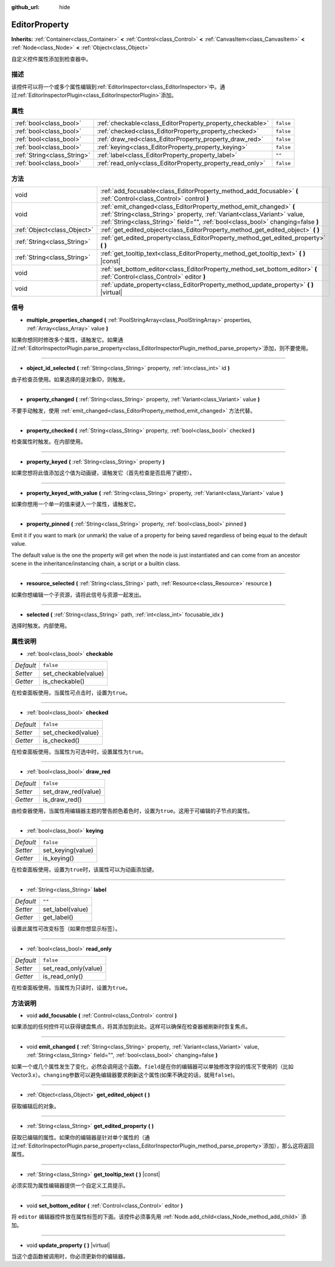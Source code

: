 :github_url: hide

.. Generated automatically by doc/tools/make_rst.py in GaaeExplorer's source tree.
.. DO NOT EDIT THIS FILE, but the EditorProperty.xml source instead.
.. The source is found in doc/classes or modules/<name>/doc_classes.

.. _class_EditorProperty:

EditorProperty
==============

**Inherits:** :ref:`Container<class_Container>` **<** :ref:`Control<class_Control>` **<** :ref:`CanvasItem<class_CanvasItem>` **<** :ref:`Node<class_Node>` **<** :ref:`Object<class_Object>`

自定义控件属性添加到检查器中。

描述
----

该控件可以将一个或多个属性编辑到\ :ref:`EditorInspector<class_EditorInspector>`\ 中。通过\ :ref:`EditorInspectorPlugin<class_EditorInspectorPlugin>`\ 添加。

属性
----

+-----------------------------+-----------------------------------------------------------+-----------+
| :ref:`bool<class_bool>`     | :ref:`checkable<class_EditorProperty_property_checkable>` | ``false`` |
+-----------------------------+-----------------------------------------------------------+-----------+
| :ref:`bool<class_bool>`     | :ref:`checked<class_EditorProperty_property_checked>`     | ``false`` |
+-----------------------------+-----------------------------------------------------------+-----------+
| :ref:`bool<class_bool>`     | :ref:`draw_red<class_EditorProperty_property_draw_red>`   | ``false`` |
+-----------------------------+-----------------------------------------------------------+-----------+
| :ref:`bool<class_bool>`     | :ref:`keying<class_EditorProperty_property_keying>`       | ``false`` |
+-----------------------------+-----------------------------------------------------------+-----------+
| :ref:`String<class_String>` | :ref:`label<class_EditorProperty_property_label>`         | ``""``    |
+-----------------------------+-----------------------------------------------------------+-----------+
| :ref:`bool<class_bool>`     | :ref:`read_only<class_EditorProperty_property_read_only>` | ``false`` |
+-----------------------------+-----------------------------------------------------------+-----------+

方法
----

+-----------------------------+-----------------------------------------------------------------------------------------------------------------------------------------------------------------------------------------------------------------------------------+
| void                        | :ref:`add_focusable<class_EditorProperty_method_add_focusable>` **(** :ref:`Control<class_Control>` control **)**                                                                                                                 |
+-----------------------------+-----------------------------------------------------------------------------------------------------------------------------------------------------------------------------------------------------------------------------------+
| void                        | :ref:`emit_changed<class_EditorProperty_method_emit_changed>` **(** :ref:`String<class_String>` property, :ref:`Variant<class_Variant>` value, :ref:`String<class_String>` field="", :ref:`bool<class_bool>` changing=false **)** |
+-----------------------------+-----------------------------------------------------------------------------------------------------------------------------------------------------------------------------------------------------------------------------------+
| :ref:`Object<class_Object>` | :ref:`get_edited_object<class_EditorProperty_method_get_edited_object>` **(** **)**                                                                                                                                               |
+-----------------------------+-----------------------------------------------------------------------------------------------------------------------------------------------------------------------------------------------------------------------------------+
| :ref:`String<class_String>` | :ref:`get_edited_property<class_EditorProperty_method_get_edited_property>` **(** **)**                                                                                                                                           |
+-----------------------------+-----------------------------------------------------------------------------------------------------------------------------------------------------------------------------------------------------------------------------------+
| :ref:`String<class_String>` | :ref:`get_tooltip_text<class_EditorProperty_method_get_tooltip_text>` **(** **)** |const|                                                                                                                                         |
+-----------------------------+-----------------------------------------------------------------------------------------------------------------------------------------------------------------------------------------------------------------------------------+
| void                        | :ref:`set_bottom_editor<class_EditorProperty_method_set_bottom_editor>` **(** :ref:`Control<class_Control>` editor **)**                                                                                                          |
+-----------------------------+-----------------------------------------------------------------------------------------------------------------------------------------------------------------------------------------------------------------------------------+
| void                        | :ref:`update_property<class_EditorProperty_method_update_property>` **(** **)** |virtual|                                                                                                                                         |
+-----------------------------+-----------------------------------------------------------------------------------------------------------------------------------------------------------------------------------------------------------------------------------+

信号
----

.. _class_EditorProperty_signal_multiple_properties_changed:

- **multiple_properties_changed** **(** :ref:`PoolStringArray<class_PoolStringArray>` properties, :ref:`Array<class_Array>` value **)**

如果你想同时修改多个属性，请触发它。如果通过\ :ref:`EditorInspectorPlugin.parse_property<class_EditorInspectorPlugin_method_parse_property>`\ 添加，则不要使用。

----

.. _class_EditorProperty_signal_object_id_selected:

- **object_id_selected** **(** :ref:`String<class_String>` property, :ref:`int<class_int>` id **)**

由子检查员使用。如果选择的是对象ID，则触发。

----

.. _class_EditorProperty_signal_property_changed:

- **property_changed** **(** :ref:`String<class_String>` property, :ref:`Variant<class_Variant>` value **)**

不要手动触发，使用 :ref:`emit_changed<class_EditorProperty_method_emit_changed>` 方法代替。

----

.. _class_EditorProperty_signal_property_checked:

- **property_checked** **(** :ref:`String<class_String>` property, :ref:`bool<class_bool>` checked **)**

检查属性时触发。在内部使用。

----

.. _class_EditorProperty_signal_property_keyed:

- **property_keyed** **(** :ref:`String<class_String>` property **)**

如果您想将此值添加这个值为动画键，请触发它（首先检查是否启用了键控）。

----

.. _class_EditorProperty_signal_property_keyed_with_value:

- **property_keyed_with_value** **(** :ref:`String<class_String>` property, :ref:`Variant<class_Variant>` value **)**

如果你想用一个单一的值来键入一个属性，请触发它。

----

.. _class_EditorProperty_signal_property_pinned:

- **property_pinned** **(** :ref:`String<class_String>` property, :ref:`bool<class_bool>` pinned **)**

Emit it if you want to mark (or unmark) the value of a property for being saved regardless of being equal to the default value.

The default value is the one the property will get when the node is just instantiated and can come from an ancestor scene in the inheritance/instancing chain, a script or a builtin class.

----

.. _class_EditorProperty_signal_resource_selected:

- **resource_selected** **(** :ref:`String<class_String>` path, :ref:`Resource<class_Resource>` resource **)**

如果你想编辑一个子资源，请将此信号与资源一起发出。

----

.. _class_EditorProperty_signal_selected:

- **selected** **(** :ref:`String<class_String>` path, :ref:`int<class_int>` focusable_idx **)**

选择时触发。内部使用。

属性说明
--------

.. _class_EditorProperty_property_checkable:

- :ref:`bool<class_bool>` **checkable**

+-----------+----------------------+
| *Default* | ``false``            |
+-----------+----------------------+
| *Setter*  | set_checkable(value) |
+-----------+----------------------+
| *Getter*  | is_checkable()       |
+-----------+----------------------+

在检查面板使用，当属性可点击时，设置为\ ``true``\ 。

----

.. _class_EditorProperty_property_checked:

- :ref:`bool<class_bool>` **checked**

+-----------+--------------------+
| *Default* | ``false``          |
+-----------+--------------------+
| *Setter*  | set_checked(value) |
+-----------+--------------------+
| *Getter*  | is_checked()       |
+-----------+--------------------+

在检查面板使用，当属性为可选中时，设置属性为\ ``true``\ 。

----

.. _class_EditorProperty_property_draw_red:

- :ref:`bool<class_bool>` **draw_red**

+-----------+---------------------+
| *Default* | ``false``           |
+-----------+---------------------+
| *Setter*  | set_draw_red(value) |
+-----------+---------------------+
| *Getter*  | is_draw_red()       |
+-----------+---------------------+

由检查器使用，当属性用编辑器主题的警告颜色着色时，设置为\ ``true``\ 。这用于可编辑的子节点的属性。

----

.. _class_EditorProperty_property_keying:

- :ref:`bool<class_bool>` **keying**

+-----------+-------------------+
| *Default* | ``false``         |
+-----------+-------------------+
| *Setter*  | set_keying(value) |
+-----------+-------------------+
| *Getter*  | is_keying()       |
+-----------+-------------------+

在检查面板使用，设置为\ ``true``\ 时，该属性可以为动画添加键。

----

.. _class_EditorProperty_property_label:

- :ref:`String<class_String>` **label**

+-----------+------------------+
| *Default* | ``""``           |
+-----------+------------------+
| *Setter*  | set_label(value) |
+-----------+------------------+
| *Getter*  | get_label()      |
+-----------+------------------+

设置此属性可改变标签（如果你想显示标签）。

----

.. _class_EditorProperty_property_read_only:

- :ref:`bool<class_bool>` **read_only**

+-----------+----------------------+
| *Default* | ``false``            |
+-----------+----------------------+
| *Setter*  | set_read_only(value) |
+-----------+----------------------+
| *Getter*  | is_read_only()       |
+-----------+----------------------+

在检查面板使用，当属性为只读时，设置为\ ``true``\ 。

方法说明
--------

.. _class_EditorProperty_method_add_focusable:

- void **add_focusable** **(** :ref:`Control<class_Control>` control **)**

如果添加的任何控件可以获得键盘焦点，将其添加到此处。这样可以确保在检查器被刷新时恢复焦点。

----

.. _class_EditorProperty_method_emit_changed:

- void **emit_changed** **(** :ref:`String<class_String>` property, :ref:`Variant<class_Variant>` value, :ref:`String<class_String>` field="", :ref:`bool<class_bool>` changing=false **)**

如果一个或几个属性发生了变化，必然会调用这个函数。\ ``field``\ 是在你的编辑器可以单独修改字段的情况下使用的（比如Vector3.x）。\ ``changing``\ 参数可以避免编辑器要求刷新这个属性(如果不确定的话，就用\ ``false``)。

----

.. _class_EditorProperty_method_get_edited_object:

- :ref:`Object<class_Object>` **get_edited_object** **(** **)**

获取编辑后的对象。

----

.. _class_EditorProperty_method_get_edited_property:

- :ref:`String<class_String>` **get_edited_property** **(** **)**

获取已编辑的属性。如果你的编辑器是针对单个属性的（通过\ :ref:`EditorInspectorPlugin.parse_property<class_EditorInspectorPlugin_method_parse_property>`\ 添加），那么这将返回属性。

----

.. _class_EditorProperty_method_get_tooltip_text:

- :ref:`String<class_String>` **get_tooltip_text** **(** **)** |const|

必须实现为属性编辑器提供一个自定义工具提示。

----

.. _class_EditorProperty_method_set_bottom_editor:

- void **set_bottom_editor** **(** :ref:`Control<class_Control>` editor **)**

将 ``editor`` 编辑器控件放在属性标签的下面。该控件必须事先用 :ref:`Node.add_child<class_Node_method_add_child>` 添加。

----

.. _class_EditorProperty_method_update_property:

- void **update_property** **(** **)** |virtual|

当这个虚函数被调用时，你必须更新你的编辑器。

.. |virtual| replace:: :abbr:`virtual (This method should typically be overridden by the user to have any effect.)`
.. |const| replace:: :abbr:`const (This method has no side effects. It doesn't modify any of the instance's member variables.)`
.. |vararg| replace:: :abbr:`vararg (This method accepts any number of arguments after the ones described here.)`
